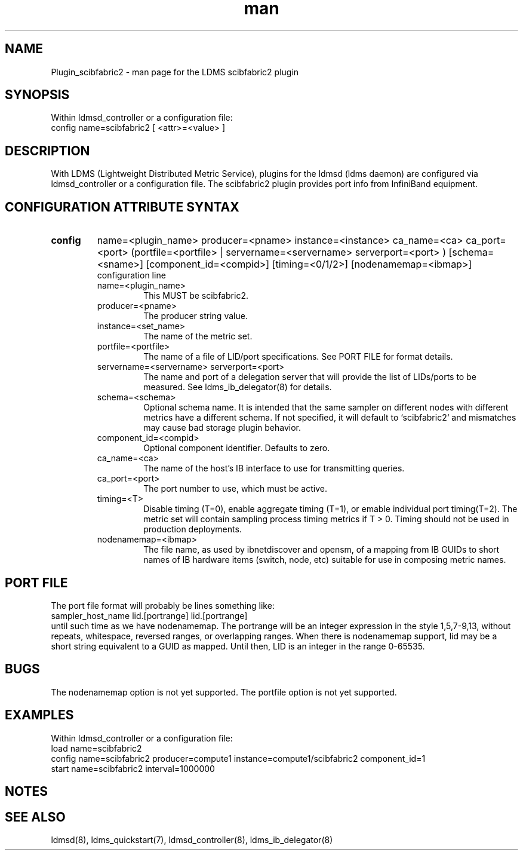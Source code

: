 .\" Manpage for Plugin_scibfabric2
.\" Contact ovis-help@ca.sandia.gov to correct errors or typos.
.TH man 7 "13 Sep 2017" "v3.5" "LDMS Plugin scibfabric2 man page"

.SH NAME
Plugin_scibfabric2 - man page for the LDMS scibfabric2 plugin

.SH SYNOPSIS
Within ldmsd_controller or a configuration file:
.br
config name=scibfabric2 [ <attr>=<value> ]

.SH DESCRIPTION
With LDMS (Lightweight Distributed Metric Service), plugins for the ldmsd (ldms daemon) are configured via ldmsd_controller
or a configuration file. The scibfabric2 plugin provides port info from InfiniBand equipment.

.SH CONFIGURATION ATTRIBUTE SYNTAX

.TP
.BR config
name=<plugin_name> producer=<pname> instance=<instance> ca_name=<ca> ca_port=<port> (portfile=<portfile> | servername=<servername> serverport=<port> ) [schema=<sname>] [component_id=<compid>] [timing=<0/1/2>] [nodenamemap=<ibmap>] 
.br
configuration line
.RS
.TP
name=<plugin_name>
.br
This MUST be scibfabric2.
.TP
producer=<pname>
.br
The producer string value.
.TP
instance=<set_name>
.br
The name of the metric set.
.TP
portfile=<portfile>
.br
The name of a file of LID/port specifications. See PORT FILE for format details.
.TP
servername=<servername> serverport=<port>
.br
The name and port of a delegation server that will provide the list of
LIDs/ports to be measured. See ldms_ib_delegator(8) for details.
.TP
schema=<schema>
.br
Optional schema name. It is intended that the same sampler on different nodes with different metrics have a
different schema. If not specified, it will default to `scibfabric2` and mismatches may cause bad storage plugin behavior.
.TP
component_id=<compid>
.br
Optional component identifier. Defaults to zero.
.TP
ca_name=<ca>
.br
The name of the host's IB interface to use for transmitting queries.
.TP
ca_port=<port>
.br
The port number to use, which must be active.
.TP
timing=<T>
.br
Disable timing (T=0), enable aggregate timing (T=1), or emable individual port timing(T=2).
The metric set will contain sampling process timing metrics if T > 0. Timing should not be used in production deployments.
.TP
nodenamemap=<ibmap>
.br
The file name, as used by ibnetdiscover and opensm, of a mapping from IB GUIDs to short names of IB hardware items (switch, node, etc) suitable for use in composing metric names.
.RE

.SH PORT FILE
The port file format will probably be lines something like:
.nf
sampler_host_name lid.[portrange] lid.[portrange]
.fi
until such time as we have nodenamemap. The portrange will be an integer expression
in the style 1,5,7-9,13, without repeats, whitespace, reversed ranges, or overlapping ranges.
When there is nodenamemap support, lid may be a short string equivalent to a GUID as mapped.
Until then, LID is an integer in the range 0-65535.

.SH BUGS
The nodenamemap option is not yet supported.
The portfile option is not yet supported.

.SH EXAMPLES
.PP
Within ldmsd_controller or a configuration file:
.nf
load name=scibfabric2
config name=scibfabric2 producer=compute1 instance=compute1/scibfabric2 component_id=1
start name=scibfabric2 interval=1000000
.fi

.SH NOTES

.SH SEE ALSO
ldmsd(8), ldms_quickstart(7), ldmsd_controller(8), ldms_ib_delegator(8)
